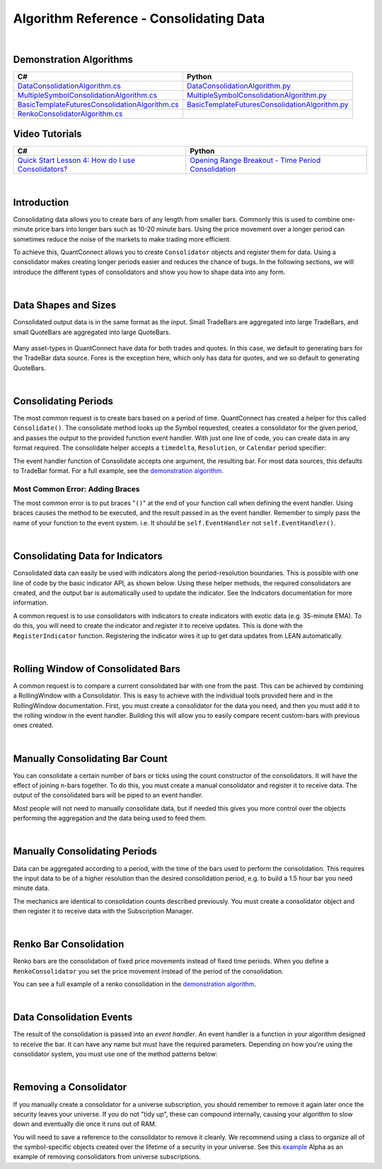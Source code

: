 ========================================
Algorithm Reference - Consolidating Data
========================================

|

Demonstration Algorithms
========================

.. list-table::
   :header-rows: 1

   * - C#
     - Python
   * - `DataConsolidationAlgorithm.cs <https://github.com/QuantConnect/Lean/blob/master/Algorithm.CSharp/DataConsolidationAlgorithm.cs>`_
     - `DataConsolidationAlgorithm.py <https://github.com/QuantConnect/Lean/blob/master/Algorithm.Python/DataConsolidationAlgorithm.py>`_
   * - `MultipleSymbolConsolidationAlgorithm.cs <https://github.com/QuantConnect/Lean/blob/master/Algorithm.CSharp/MultipleSymbolConsolidationAlgorithm.cs>`_
     - `MultipleSymbolConsolidationAlgorithm.py <https://github.com/QuantConnect/Lean/blob/master/Algorithm.Python/MultipleSymbolConsolidationAlgorithm.py>`_
   * - `BasicTemplateFuturesConsolidationAlgorithm.cs <https://github.com/QuantConnect/Lean/blob/master/Algorithm.CSharp/BasicTemplateFuturesConsolidationAlgorithm.cs>`_
     - `BasicTemplateFuturesConsolidationAlgorithm.py <https://github.com/QuantConnect/Lean/blob/master/Algorithm.Python/BasicTemplateFuturesConsolidationAlgorithm.py>`_
   * - `RenkoConsolidatorAlgorithm.cs <https://github.com/QuantConnect/Lean/blob/master/Algorithm.CSharp/RenkoConsolidatorAlgorithm.cs>`_
     -

Video Tutorials
===============

.. list-table::
   :header-rows: 1

   * - C#
     - Python
   * - `Quick Start Lesson 4: How do I use Consolidators? <https://www.youtube.com/watch?v=bbZy__qd1aA>`_
     - `Opening Range Breakout - Time Period Consolidation <https://www.youtube.com/watch?v=VDzmXBdBW3g&list=PLD7-B3LE6mz5jsEb127kdyJVMJrBNfbmI&index=5>`_

|

Introduction
============

Consolidating data allows you to create bars of any length from smaller bars. Commonly this is used to combine one-minute price bars into longer bars such as 10-20 minute bars. Using the price movement over a longer period can sometimes reduce the noise of the markets to make trading more efficient.

To achieve this, QuantConnect allows you to create ``Consolidator`` objects and register them for data. Using a consolidator makes creating longer periods easier and reduces the chance of bugs. In the following sections, we will introduce the different types of consolidators and show you how to shape data into any form.

|

Data Shapes and Sizes
=====================

Consolidated output data is in the same format as the input. Small TradeBars are aggregated into large TradeBars, and small QuoteBars are aggregated into large QuoteBars.

.. figure:: http://cdn.quantconnect.com/docs/i/consolidators-small-to-large.png

Many asset-types in QuantConnect have data for both trades and quotes. In this case, we default to generating bars for the TradeBar data source. Forex is the exception here, which only has data for quotes, and we so default to generating QuoteBars.

|

Consolidating Periods
=====================

The most common request is to create bars based on a period of time. QuantConnect has created a helper for this called ``Consolidate()``. The consolidate method looks up the Symbol requested, creates a consolidator for the given period, and passes the output to the provided function event handler. With just one line of code, you can create data in any format required. The consolidate helper accepts a ``timedelta``, ``Resolution``, or ``Calendar`` period specifier:

.. tabs::

   .. code-tab:: c#

        // Consolidate 1min SPY -> 45min Bars
        Consolidate("SPY", TimeSpan.FromMinutes(45), FortyFiveMinuteBarHandler)

        // Consolidate 1min SPY -> 1-Hour Bars
        Consolidate("SPY", Resolution.Hour, HourBarHandler)

        // Consolidate 1min SPY -> 1-Week Bars
        Consolidate("SPY", Calendar.Weekly, WeekBarHandler)

   .. code-tab:: py

        # Consolidate 1min SPY -> 45min Bars
        self.Consolidate("SPY", timedelta(minutes=45), self.FortyFiveMinuteBarHandler)

        # Consolidate 1min SPY -> 1-Hour Bars
        self.Consolidate("SPY", Resolution.Hour, self.HourBarHandler)

        # Consolidate 1min SPY -> 1-Week Bars
        self.Consolidate("SPY", Calendar.Weekly, self.WeekBarHandler)

The event handler function of Consolidate accepts one argument, the resulting bar. For most data sources, this defaults to TradeBar format. For a full example, see the `demonstration algorithm <https://github.com/QuantConnect/Lean/blob/master/Algorithm.CSharp/DataConsolidationAlgorithm.cs#L94>`_.

.. tabs::

   .. code-tab:: c#

        // Example event handler from Consolidate helper.
        void FortyFiveMinuteBarHandler(TradeBar consolidated) {
            Log($"{consolidated.EndTime:o} 45 minute consolidated.");
        }

   .. code-tab:: py

        # Example event handler from Consolidate helper.
        def FortyFiveMinuteBarHandler(self, consolidated):
              self.Log(f"{consolidated.EndTime} >> FortyFiveMinuteBarHandler >> {consolidated.Close}")

Most Common Error: Adding Braces
--------------------------------

The most common error is to put braces "``()``" at the end of your function call when defining the event handler. Using braces causes the method to be executed, and the result passed in as the event handler. Remember to simply pass the name of your function to the event system. i.e. It should be ``self.EventHandler`` not ``self.EventHandler()``.

|

Consolidating Data for Indicators
=================================

Consolidated data can easily be used with indicators along the period-resolution boundaries. This is possible with one line of code by the basic indicator API, as shown below. Using these helper methods, the required consolidators are created, and the output bar is automatically used to update the indicator. See the Indicators documentation for more information.

.. tabs::

   .. code-tab:: c#

        // Consolidating minute SPY into 14-bar daily indicators
        var ema = EMA("SPY", 14, Resolution.Daily);
        var sma = SMA("SPY", 14, Resolution.Daily);

   .. code-tab:: py

        # Consolidating minute SPY into 14-bar daily indicators
        ema = self.EMA("SPY", 14, Resolution.Daily)
        sma = self.SMA("SPY", 14, Resolution.Daily)

A common request is to use consolidators with indicators to create indicators with exotic data (e.g. 35-minute EMA). To do this, you will need to create the indicator and register it to receive updates. This is done with the ``RegisterIndicator`` function. Registering the indicator wires it up to get data updates from LEAN automatically.

.. tabs::

   .. code-tab:: c#

        // Generate 7 minute bars; then SMA-10 generates the average of last 10 bars.
        AddEquity("SPY", Resolution.Minute);
        var sma = new SimpleMovingAverage(10);
        RegisterIndicator("SPY", sma, TimeSpan.FromMinutes(7));

   .. code-tab:: py

        # Generate 7 minute bars; then SMA-10 generates the average of last 10 bars.
        self.AddEquity("SPY", Resolution.Minute)
        self.sma = SimpleMovingAverage(10)
        self.RegisterIndicator("SPY", self.sma, timedelta(minutes=7))

|

Rolling Window of Consolidated Bars
===================================

A common request is to compare a current consolidated bar with one from the past. This can be achieved by combining a RollingWindow with a Consolidator. This is easy to achieve with the individual tools provided here and in the RollingWindow documentation. First, you must create a consolidator for the data you need, and then you must add it to the rolling window in the event handler. Building this will allow you to easily compare recent custom-bars with previous ones created.

.. tabs::

   .. code-tab:: c#

        // In initialize create a consolidator and add its bars to the window
        _window = new RollingWindow<TradeBar>(2);
        Consolidate("SPY", TimeSpan.FromMinutes(45), x => _window.Add(x));

        // Now you can use the bar history; _window[0] is current, _window[1] is previous bar.
        if (_window.IsReady && _window[0].Close > _window[1].Close) {
             Log("Current close price higher than the one 45 minutes ago");
        }

   .. code-tab:: py

        # In initialize create a consolidator and add its bars to the window
        self.window = RollingWindow[TradeBar](2)
        self.Consolidate("SPY", timedelta(minutes=45), lambda x: self.window.Add(x))

        # Now you can use the bar history; window[0] is current, window[1] is previous bar.
        if self.window.IsReady and window[0].Close > window[1].Close:
             self.Log("Current close price higher than the one 45 minutes ago")

|

Manually Consolidating Bar Count
================================

You can consolidate a certain number of bars or ticks using the count constructor of the consolidators. It will have the effect of joining n-bars together. To do this, you must create a manual consolidator and register it to receive data. The output of the consolidated bars will be piped to an event handler.

.. tabs::

   .. code-tab:: c#

        public override void Initialize()
        {
            AddEquity("QQQ", Resolution.Hour);
            var threeCountConsolidator = new TradeBarConsolidator(3);
            threeCountConsolidator.DataConsolidated += ThreeBarHandler;
            SubscriptionManager.AddConsolidator("QQQ", threeCountConsolidator);
        }

        private void ThreeBarHandler(object sender, TradeBar bar) {
            // With hourly data the bar period is 3-hours
            Debug((bar.EndTime - bar.Time).ToString() + " " + bar.ToString());
        }

   .. code-tab:: py

        def Initialize(self):
            self.AddEquity("QQQ", Resolution.Hour)
            threeCountConsolidator = TradeBarConsolidator(3)
            threeCountConsolidator.DataConsolidated += self.ThreeBarHandler
            self.SubscriptionManager.AddConsolidator("QQQ", threeCountConsolidator)

        def ThreeBarHandler(self, sender, bar):
            # With hourly data the bar period is 3-hours
            self.Debug(str(bar.EndTime - bar.Time) + " " + bar.ToString())

Most people will not need to manually consolidate data, but if needed this gives you more control over the objects performing the aggregation and the data being used to feed them.

|

Manually Consolidating Periods
==============================

Data can be aggregated according to a period, with the time of the bars used to perform the consolidation. This requires the input data to be of a higher resolution than the desired consolidation period, e.g. to build a 1.5 hour bar you need minute data.

The mechanics are identical to consolidation counts described previously. You must create a consolidator object and then register it to receive data with the Subscription Manager.

.. tabs::

   .. code-tab:: c#

        public override void Initialize()
        {
             // Make sure you have the data you need
            AddEquity("QQQ", Resolution.Minute);

            // Create consolidator you need and attach event handler
            var thirtyMinuteConsolidator = new TradeBarConsolidator(TimeSpan.FromMinutes(30));
            thirtyMinuteConsolidator.DataConsolidated += ThirtyMinuteHandler;

            // Register consolidator to get automatically updated with minute data
            SubscriptionManager.AddConsolidator("QQQ", thirtyMinuteConsolidator);
        }

        private void ThirtyMinuteHandler(object sender, TradeBar bar) {
            // Bar period is 30 min from the consolidator above.
            Debug((bar.EndTime - bar.Time).ToString() + " " + bar.ToString());
        }

   .. code-tab:: py

        def Initialize(self):
            # Make sure you have the data you need
            self.AddEquity("QQQ", Resolution.Minute)

            # Create consolidator you need and attach event handler
            thirtyMinuteConsolidator = TradeBarConsolidator(timedelta(minutes=30))
            thirtyMinuteConsolidator.DataConsolidated += self.ThirtyMinuteHandler

            # Register consolidator to get automatically updated with minute data
            self.SubscriptionManager.AddConsolidator("QQQ", thirtyMinuteConsolidator)

        def ThirtyMinuteHandler(self, sender, bar):
            # Bar period is now 30 min from the consolidator above.
            self.Debug(str(bar.EndTime - bar.Time) + " " + bar.ToString())

|

Renko Bar Consolidation
=======================

Renko bars are the consolidation of fixed price movements instead of fixed time periods. When you define a ``RenkoConsolidator`` you set the price movement instead of the period of the consolidation.

.. tabs::

   .. code-tab:: c#

        // Create Renko consolidator to trigger event when price moves $2.50
        var renkoClose = new RenkoConsolidator(2.5m);
        renkoClose.DataConsolidated += HandleRenkoClose;

        // Register the consolidator for data
        SubscriptionManager.AddConsolidator("SPY", renkoClose);

   .. code-tab:: py

        # Create Renko consolidator to trigger event when price moves $2.50
        renkoClose = RenkoConsolidator(2.5)
        renkoClose.DataConsolidated += self.HandleRenkoClose

        # Register the consolidator for data.
        self.SubscriptionManager.AddConsolidator("SPY", renkoClose)

You can see a full example of a renko consolidation in the `demonstration algorithm <https://github.com/QuantConnect/Lean/blob/master/Algorithm.Python/RenkoConsolidatorAlgorithm.py>`_.

|

Data Consolidation Events
=========================

The result of the consolidation is passed into an *event handler*. An event handler is a function in your algorithm designed to receive the bar. It can have any name but must have the required parameters. Depending on how you're using the consolidator system, you must use one of the method patterns below:


.. tabs::

   .. code-tab:: c#

        // self.Consolidate() Event Handler
        void FortyFiveMinuteBarHandler(TradeBar consolidated) {
        }

        // Manually Created Event Handler
        void ThirtyMinuteBarHandler(object sender, TradeBar consolidated) {
        }

   .. code-tab:: py

        # self.Consolidate() Event Handler
        def FortyFiveMinuteBarHandler(self, consolidated):
              pass

        # Manually Created Event Handler
        def ThirtyMinuteBarHandler(self, sender, consolidated):
              pass

|

Removing a Consolidator
=======================

If you manually create a consolidator for a universe subscription, you should remember to remove it again later once the security leaves your universe. If you do not "tidy up", these can compound internally, causing your algorithm to slow down and eventually die once it runs out of RAM.

You will need to save a reference to the consolidator to remove it cleanly. We recommend using a class to organize all of the symbol-specific objects created over the lifetime of a security in your universe. See this `example <https://github.com/QuantConnect/Lean/blob/master/Algorithm.Python/Alphas/GasAndCrudeOilEnergyCorrelationAlpha.py#L189>`_ Alpha as an example of removing consolidators from universe subscriptions.

.. tabs::

   .. code-tab:: c#

        // Remove a consolidator instance from subscription manager
        algorithm.SubscriptionManager.RemoveConsolidator(symbol, myConsolidator)

   .. code-tab:: py

        # Remove a consolidator instance from subscription manager
        algorithm.SubscriptionManager.RemoveConsolidator(self.symbol, self.myConsolidator)
